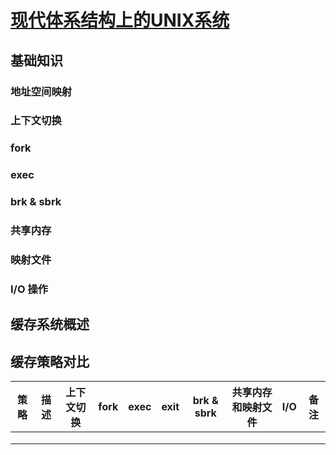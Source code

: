 * [[https://book.douban.com/subject/26290762/][现代体系结构上的UNIX系统]]

** 基础知识

*** 地址空间映射

*** 上下文切换

*** fork

*** exec

*** brk & sbrk

*** 共享内存

*** 映射文件

*** I/O 操作

** 缓存系统概述

** 缓存策略对比


| 策略 | 描述 | 上下文切换 | fork | exec | exit | brk & sbrk | 共享内存和映射文件 | I/O | 备注 |
|------+------+------------+------+------+------+------------+--------------------+-----+------|
|      |      |            |      |      |      |            |                    |     |      |
|      |      |            |      |      |      |            |                    |     |      |
|      |      |            |      |      |      |            |                    |     |      |
